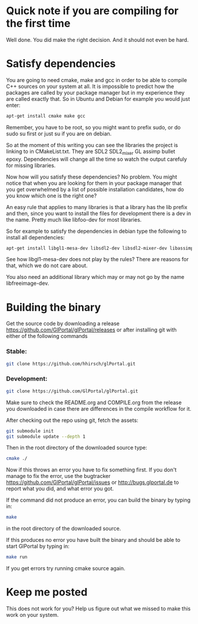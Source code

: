 * Quick note if you are compiling for the first time
Well done. You did make the right decision. And it should not even be hard.

* Satisfy dependencies
You are going to need cmake, make and gcc in order to be able to compile C++ 
sources on your system at all. It is impossible to predict how the packages
are called by your package manager but in my experience they are called exactly
that. So in Ubuntu and Debian for example you would just enter:
#+BEGIN_SRC bash
apt-get install cmake make gcc
#+END_SRC

Remember, you have to be root, so you might want to prefix sudo, or do sudo su first 
or just su if you are on debian.

So at the moment of this writing you can see the libraries the project is linking to in
CMakeList.txt. They are SDL2 SDL2_mixer GL assimp bullet epoxy.
Dependencies will change all the time so watch the output carefuly for missing libraries.

Now how will you satisfy these dependencies? No problem. You might notice that when you
are looking for them in your package manager that you get overwhelmed by a list of possible
installation candidates, how do you know which one is the right one?

An easy rule that applies to many libraries is that a library has the lib prefix and then, 
since you want to install the files for development there is a dev in the name. 
Pretty much like libfoo-dev for most libraries.

So for example to satisfy the dependencies in debian type the following to install all dependencies:

#+BEGIN_SRC bash
apt-get install libgl1-mesa-dev libsdl2-dev libsdl2-mixer-dev libassimp-dev
#+END_SRC

See how libgl1-mesa-dev does not play by the rules? There are reasons for that, which we do not care about.

You also need an additional library which may or may not go by the name libfreeimage-dev.

* Building the binary
Get the source code by downloading a release https://github.com/GlPortal/glPortal/releases
or after installing git with either of the following commands\\

*** Stable:
#+BEGIN_SRC bash
git clone https://github.com/hhirsch/glPortal.git
#+END_SRC

*** Development:
#+BEGIN_SRC bash
git clone https://github.com/GlPortal/glPortal.git
#+END_SRC
Make sure to check the README.org and COMPILE.org from the release you downloaded in case
there are differences in the compile workflow for it.

After checking out the repo using git, fetch the assets:  
#+BEGIN_SRC bash
git submodule init
git submodule update --depth 1
#+END_SRC

Then in the root directory of the downloaded source type:
#+BEGIN_SRC bash
cmake ./
#+END_SRC

Now if this throws an error you have to fix something first. If you don't manage to fix the error, use the
bugtracker https://github.com/GlPortal/glPortal/issues or http://bugs.glportal.de to report what you did, and what error you got.

If the command did not produce an error, you can build the binary by typing in:
#+BEGIN_SRC bash
make
#+END_SRC
in the root directory of the downloaded source.

If this produces no error you have built the binary and should be able to start GlPortal by typing in:
#+BEGIN_SRC bash
make run
#+END_SRC

If you get errors try running cmake source again. 

* Keep me posted
This does not work for you? Help us figure out what we missed to make this work on 
your system.
